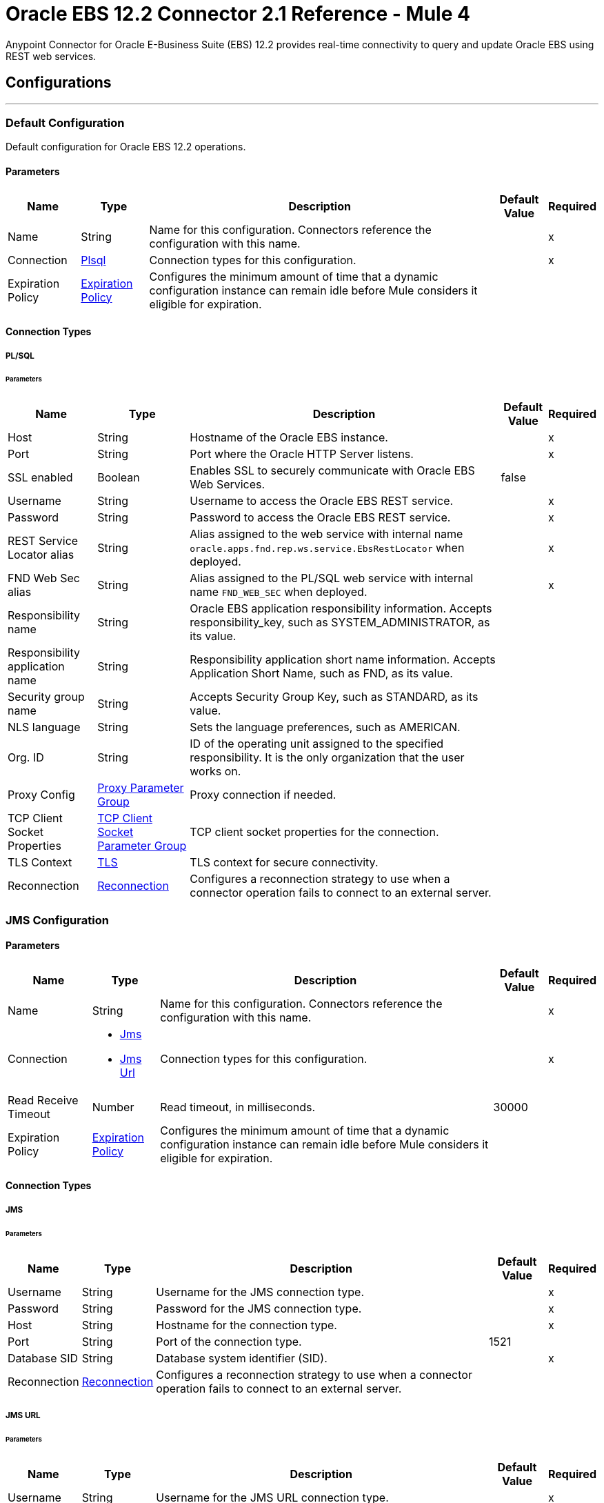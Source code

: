 = Oracle EBS 12.2 Connector 2.1 Reference - Mule 4



Anypoint Connector for Oracle E-Business Suite (EBS) 12.2 provides real-time connectivity to query and update Oracle EBS using REST web services.


== Configurations
---

[[config]]
=== Default Configuration

Default configuration for Oracle EBS 12.2 operations.

==== Parameters

[%header%autowidth.spread]
|===
| Name | Type | Description | Default Value | Required
| Name | String | Name for this configuration. Connectors reference the configuration with this name. | | x
| Connection a| <<config_plsql, Plsql>>
 | Connection types for this configuration. | | x
| Expiration Policy a| <<ExpirationPolicy>> |  Configures the minimum amount of time that a dynamic configuration instance can remain idle before Mule considers it eligible for expiration. |  |
|===

==== Connection Types

[[config_plsql]]
===== PL/SQL

====== Parameters

[%header%autowidth.spread]
|===
| Name | Type | Description | Default Value | Required
| Host a| String |  Hostname of the Oracle EBS instance. |  | x
| Port a| String |  Port where the Oracle HTTP Server listens. |  | x
| SSL enabled a| Boolean |  Enables SSL to securely communicate with Oracle EBS Web Services. |  false |
| Username a| String |  Username to access the Oracle EBS REST service. |  | x
| Password a| String |  Password to access the Oracle EBS REST service. |  | x
| REST Service Locator alias a| String |  Alias assigned to the web service with internal name `oracle.apps.fnd.rep.ws.service.EbsRestLocator` when deployed. |  | x
| FND Web Sec alias a| String |  Alias assigned to the PL/SQL web service with internal name `FND_WEB_SEC` when deployed. |  | x
| Responsibility name a| String |  Oracle EBS application responsibility information. Accepts responsibility_key, such as SYSTEM_ADMINISTRATOR, as its value. |  |
| Responsibility application name a| String |  Responsibility application short name information. Accepts Application Short Name, such as FND, as its value. |  |
| Security group name a| String |  Accepts Security Group Key, such as STANDARD, as its value. |  |
| NLS language a| String |  Sets the language preferences, such as AMERICAN. |  |
| Org. ID a| String |  ID of the operating unit assigned to the specified responsibility. It is the only organization that the user works on. |  |
| Proxy Config a| <<ProxyParameterGroup>> |  Proxy connection if needed. |  |
| TCP Client Socket Properties a| <<TcpClientSocketParameterGroup>> |  TCP client socket properties for the connection. |  |
| TLS Context a| <<Tls>> |  TLS context for secure connectivity. |  |
| Reconnection a| <<Reconnection>> |  Configures a reconnection strategy to use when a connector operation fails to connect to an external server. |  |
|===


[[jms-config]]
=== JMS Configuration

==== Parameters

[%header%autowidth.spread]
|===
| Name | Type | Description | Default Value | Required
|Name | String | Name for this configuration. Connectors reference the configuration with this name. | | x
| Connection a| * <<jms-config_jms, Jms>>
* <<jms-config_jms-url, Jms Url>>
 | Connection types for this configuration. | | x
| Read Receive Timeout a| Number | Read timeout, in milliseconds. |  30000 |
| Expiration Policy a| <<ExpirationPolicy>> |  Configures the minimum amount of time that a dynamic configuration instance can remain idle before Mule considers it eligible for expiration. |  |
|===

==== Connection Types

[[jms-config_jms]]
===== JMS

====== Parameters

[%header%autowidth.spread]
|===
| Name | Type | Description | Default Value | Required
| Username a| String | Username for the JMS connection type. |  | x
| Password a| String | Password for the JMS connection type. |  | x
| Host a| String | Hostname for the connection type. |  | x
| Port a| String | Port of the connection type. |  1521 |
| Database SID a| String | Database system identifier (SID). |  | x
| Reconnection a| <<Reconnection>> |  Configures a reconnection strategy to use when a connector operation fails to connect to an external server. |  |
|===

[[jms-config_jms-url]]
===== JMS URL

====== Parameters

[%header%autowidth.spread]
|===
| Name | Type | Description | Default Value | Required
| Username a| String | Username for the JMS URL connection type. |  | x
| Password a| String | Password for the JMS URL connection type. |  | x
| URL a| String | URL for the connection type. |  | x
| Reconnection a| <<Reconnection>> |  Configures a reconnection strategy to use when a connector operation fails to connect to an external server. |  |
|===

== Associated Operations
* <<invokePlSqlRestService, Invoke PL/SQL REST Service>>

== Associated Sources
* <<BusinessEventsSource, Business Events Source>>


== Operations

[[invokePlSqlRestService]]
=== Invoke PL/SQL REST Service
`<oracle-ebs122:invoke-pl-sql-rest-service>`

==== Parameters

[%header%autowidth.spread]
|===
| Name | Type | Description | Default Value | Required
| Configuration | String | Name of the configuration to use. | | x
| Input a| Binary |  |  #[payload] |
| Streaming Strategy a| * <<repeatable-in-memory-stream>>
* <<repeatable-file-store-stream>>
* non-repeatable-stream |  Configures how Mule processes streams. The default is to use repeatable streams. |  |
| PL/SQL a| String |  PL/SQL name. |  | x
| Operation a| String |  Operation to execute. |  | x
| Target Variable a| String |  Name of the variable that stores the operation's output. |  |
| Target Value a| String |  Expression that evaluates the operation's output. The outcome of the expression is stored in the *Target Variable* field. |  #[payload] |
| Reconnection Strategy a| * <<reconnect>>
* <<reconnect-forever>> |  A retry strategy in case of connectivity errors. |  |
|===

==== Output
[%autowidth.spread]
|===
|Type |Binary
|===

=== For Configurations
* <<config, Default Configuration>>

==== Throws
* ORACLE-EBS122:UNKNOWN
* ORACLE-EBS122:BAD_REQUEST
* ORACLE-EBS122:METADATA_ERROR
* ORACLE-EBS122:RETRY_EXHAUSTED
* ORACLE-EBS122:JMS
* ORACLE-EBS122:CONNECTIVITY
* ORACLE-EBS122:UNAUTHORIZED
* ORACLE-EBS122:INTERNAL_SERVER_ERROR
* ORACLE-EBS122:REQUEST_FAILED
* ORACLE-EBS122:FORBIDDEN
* ORACLE-EBS122:XML_PARSING


== Sources

[[BusinessEventsSource]]
=== Business Events Source
`<oracle-ebs122:business-events-source>`

[NOTE]
The *Business Events Source* does not filter the incoming events. The user must filter the events after they arrive at the source. +
The *Consume* operation in Oracle’s Advanced Queuing API library, which the connector uses to connect with EBS, may override the `AQ$_WF_BPEL_QTAB_S` field in the subscriber table. The *Business Events Source* calls the *Consume* operation internally.


==== Parameters

[%header%autowidth.spread]
|===
| Name | Type | Description | Default Value | Required
| Configuration | String | Name of the configuration to use. | | x
| Durable Subscription a| Boolean |  Set this value to `true` to create a durable subscription for the topic. |  false |
| Subscription Name a| String |  Name of the durable subscription. |  muleBusinessEvents |
| Primary Node Only a| Boolean | Determines whether to execute this source on only the primary node when running Mule instances in a cluster. |  |
| Redelivery Policy a| <<RedeliveryPolicy>> | Configures the redelivery policy for executing requests that generate errors. You can add a redelivery policy to any source in a flow. |  |
| Reconnection Strategy a| * <<reconnect>>
* <<reconnect-forever>> |  A retry strategy in case of connectivity errors. |  |
|===

==== Output
[%autowidth.spread]
|===
|Type |<<Event>>
| Attributes Type a| Any
|===

=== For Configurations
* <<jms-config, JMS Configuration>>


== Types

[[ProxyParameterGroup]]
=== Proxy Parameter Group

[%header,cols="20s,25a,30a,15a,10a"]
|===
| Field | Type | Description | Default Value | Required
| Host a| String | Host for the type. |  |
| Port a| Number | Port of the type. |  |
| Username a| String | Username for the type. |  |
| Password a| String | Password for the type. |  |
|===

[[TcpClientSocketParameterGroup]]
=== TCP Client Socket Parameter Group

[%header,cols="20s,25a,30a,15a,10a"]
|===
| Field | Type | Description | Default Value | Required
| Send Buffer Size a| Number |  |  |
| Receive Buffer Size a| Number |  |  |
| Client Timeout a| Number |  |  |
| Send Tcp No Delay a| Boolean |  | true |
| Linger a| Number |  |  |
| Keep Alive a| Boolean |  | false |
| Connection Timeout a| Number |  | 30000 |
|===

[[Tls]]
=== TLS

Configures TLS to provide secure communications for the Mule app.

[%header,cols="20s,25a,30a,15a,10a"]
|===
| Field | Type | Description | Default Value | Required
| Enabled Protocols a| String | Comma-separated list of protocols enabled for this context. |  |
| Enabled Cipher Suites a| String | Comma-separated list of cipher suites enabled for this context. |  |
| Trust Store a| <<TrustStore>> | Configures the TLS truststore. |  |
| Key Store a| <<KeyStore>> | Configures the TLS keystore. |  |
| Revocation Check a| * <<standard-revocation-check>>
* <<custom-ocsp-responder>>
* <<crl-file>> | Configures how to validate certificates. |  |
|===

[[TrustStore]]
=== Truststore

Configures the truststore for TLS.

[%header,cols="20s,25a,30a,15a,10a"]
|===
| Field | Type | Description | Default Value | Required
| Path a| String | Path to the truststore. Mule resolves the path relative to the current classpath and file system, if possible. |  |
| Password a| String | Password used to protect the truststore. |  |
| Type a| String | Type of truststore. |  |
| Algorithm a| String | Encryption algorithm that the truststore uses. |  |
| Insecure a| Boolean | If `true`, Mule stops performing certificate validations. Settig this to `true` can make connections vulnerable to attacks. |  |
|===

[[KeyStore]]
=== Keystore

Configures the keystore for the TLS protocol. The keystore you generate contains a private key and a public certificate.

[%header,cols="20s,25a,30a,15a,10a"]
|===
| Field | Type | Description | Default Value | Required
| Path a| String | Path to the keystore. Mule resolves the path relative to the current classpath and file system, if possible. |  |
| Type a| String | Type of keystore used. |  |
| Alias a| String | Alias of the key to use when the keystore contains multiple private keys. By default, Mule uses the first key in the file. |  |
| Key Password a| String | Password used to protect the private key. |  |
| Password a| String | Password used to protect the keystore. |  |
| Algorithm a| String | Encryption algorithm that the keystore uses. |  |
|===

[[standard-revocation-check]]
=== Standard Revocation Check

Configures standard revocation checks for TLS certificates.

[%header,cols="20s,25a,30a,15a,10a"]
|===
| Field | Type | Description | Default Value | Required
| Only End Entities a| Boolean |
Which elements to verify in the certificate chain:

* `true`
+
Verify only the last element in the certificate chain.

* `false`
+
Verify all elements in the certificate chain.
|  |
| Prefer Crls a| Boolean |
How to check certificate validity:

* `true`
+
Check the Certification Revocation List (CRL) for certificate validity.

* `false`
+
Use the Online Certificate Status Protocol (OCSP) to check certificate validity.
|  |
| No Fallback a| Boolean |
Whether to use the secondary method to check certificate validity:

* `true`
+
Use the method that wasn't specified in the *Prefer Crls* field to check certificate validity.

* `false`
+
Do not use the secondary method to check certificate validity.
|  |
| Soft Fail a| Boolean |
What to do if the revocation server can't be reached or is busy:

* `true`
+
Avoid verification failure.

* `false`
+
Allow the verification to fail.
|  |
|===

[[custom-ocsp-responder]]
=== Custom OCSP Responder

Configures a custom OCSP responder for certification revocation checks.

[%header,cols="20s,25a,30a,15a,10a"]
|===
| Field | Type | Description | Default Value | Required
| Url a| String | URL of the OCSP responder. |  |
| Cert Alias a| String | Alias of the signing certificate for the OCSP response. If specified, the alias must be in the truststore. |  |
|===

[[crl-file]]
=== CRL File

Specifies the location of the certification revocation list (CRL) file.

[%header,cols="20s,25a,30a,15a,10a"]
|===
| Field | Type | Description | Default Value | Required
| Path a| String | Path to the CRL file. |  |
|===

[[Reconnection]]
=== Reconnection

Configures a reconnection strategy for an operation.

[%header,cols="20s,25a,30a,15a,10a"]
|===
| Field | Type | Description | Default Value | Required
| Fails Deployment a| Boolean |
What to do if, when an app is deployed, a connectivity test does not pass after exhausting the associated reconnection strategy:

* `true`
+
Allow the deployment to fail.

* `false`
+
Ignore the results of the connectivity test.
|  |
| Reconnection Strategy a| * <<reconnect>>
* <<reconnect-forever>> | Reconnection strategy to use. |  |
|===

[[reconnect]]
=== Reconnect

Configures a standard reconnection strategy, which specifies how often to reconnect and how many reconnection attempts the connector source or operation can make.

[%header,cols="20s,25a,30a,15a,10a"]
|===
| Field | Type | Description | Default Value | Required
| Frequency a| Number | How often to attempt to reconnect, in milliseconds. |  |
| Count a| Number | How many reconnection attempts the Mule app can make. |  |
|===

[[reconnect-forever]]
=== Reconnect Forever

Configures a forever reconnection strategy by which the connector operation source or operation attempts to reconnect at a specified frequency for as long as the Mule app runs.

[%header,cols="20s,25a,30a,15a,10a"]
|===
| Field | Type | Description | Default Value | Required
| Frequency a| Number | How often the Mule app attempts to reconnect to the remote service or API, in milliseconds. |  |
|===

[[ExpirationPolicy]]
=== Expiration Policy

Configures the minimum amount of time that a dynamic configuration instance can remain idle before Mule considers it eligible for expiration.

[%header,cols="20s,25a,30a,15a,10a"]
|===
| Field | Type | Description | Default Value | Required
| Max Idle Time a| Number | A scalar time value for the maximum amount of time a dynamic configuration instance should be allowed to be idle before it is considered eligible for expiration. |  |
| Time Unit a| Enumeration, one of:

** NANOSECONDS
** MICROSECONDS
** MILLISECONDS
** SECONDS
** MINUTES
** HOURS
** DAYS | Time unit for the *Max Idle Time* field. |  |
|===

[[repeatable-in-memory-stream]]
=== Repeatable In Memory Stream

Configures the in-memory streaming strategy by which the request fails if the data exceeds the buffer size. Always run performance tests to find the optimal buffer size for your specific use case.

[%header,cols="20s,25a,30a,15a,10a"]
|===
| Field | Type | Description | Default Value | Required
| Initial Buffer Size a| Number | Initial amount of memory to allocate to the memory stream. If the stream data exceeds this value, the buffer expands by *Buffer Size Increment*, with an upper limit of *Max In Memory Size value*. |  |
| Buffer Size Increment a| Number | Amount by which the buffer size expands if it exceeds its initial size. Setting a value of `0` or lower specifies that the buffer can't expand. |  |
| Max Buffer Size a| Number | Maximum size of the buffer. If the buffer size exceeds this value, Mule raises a `STREAM_MAXIMUM_SIZE_EXCEEDED` error. A value of less than or equal to `0` means no limit. |  |
| Buffer Unit a| Enumeration, one of:

** BYTE
** KB
** MB
** GB | Unit for the *Initial Buffer Size*, *Buffer Size Increment*, and *Buffer Unit* fields. |  |
|===

[[repeatable-file-store-stream]]
=== Repeatable File Store Stream

Configures the repeatable file-store streaming strategy by which Mule keeps a portion of the stream content in memory. If the stream content is larger than the configured buffer size, Mule backs up the buffer’s content to disk and then clears the memory.

[%header,cols="20s,25a,30a,15a,10a"]
|===
| Field | Type | Description | Default Value | Required
| In Memory Size a| Number |
Maximum amount of memory that the stream can use for data. If the amount of memory exceeds this value, Mule buffers the content to disk. To optimize performance:

* Configure a larger buffer size to avoid the number of times Mule needs to write the buffer on disk. This increases performance, but it also limits the number of concurrent requests your application can process, because it requires additional memory.

* Configure a smaller buffer size to decrease memory load at the expense of response time.
 |  |
| Buffer Unit a| Enumeration, one of:

** BYTE
** KB
** MB
** GB | Unit for the *In Memory Size* field. |  |
|===

[[Event]]
=== Event

[%header,cols="20s,25a,30a,15a,10a"]
|===
| Field | Type | Description | Default Value | Required
| Correlation Id a| String | Correlation ID for a message. The value set for the correlation ID is used as the item key. |  |
| Error Message a| String | Determines if errors occur when processing the event. |  |
| Error Stack a| String | Locates the source of an error. |  |
| Error Subscription a| Binary | Subscription that was executed when an error is thrown. |  |
| Event Data a| String | Data that describes what occurs in the event. |  |
| Event Key a| String | Unique identifier for the instance of the event. |  |
| Event Name a| String | Name of the event. |  |
| From Agent a| <<Agent>> | Agent from which the event is sent. It is initially set to `null` for locally raised events. |  |
| Parameter List a| Object | List of parameters and their values. |  |
| Priority a| Number | Describes the priority of the message recipient dequeuing the message. `1` corresponds to a high priority while `99` corresponds to a low priority. |  |
| Receive Date a| DateTime | Shows the date and time of when the message is dequeued by an agent listener. |  |
| Send Date a| DateTime | Represents the date and time when the message can be dequeued. |  |
| To Agent a| <<Agent>> | Agent to which the event is sent. |  |
|===

[[Agent]]
=== Agent

[%header,cols="20s,25a,30a,15a,10a"]
|===
| Field | Type | Description | Default Value | Required
| Name a| String | Name of the agent. |  |
| System a| String | System where the agent is located. |  |
|===

[[RedeliveryPolicy]]
=== Redelivery Policy

Configures the redelivery policy for executing requests that generate errors. You can add a redelivery policy to any source in a flow.

[%header,cols="20s,25a,30a,15a,10a"]
|===
| Field | Type | Description | Default Value | Required
| Max Redelivery Count a| Number | Maximum number of times that a delivered request can be processed unsuccessfully before returning a REDELIVERY_EXHAUSTED error. |  |
| Use Secure Hash a| Boolean | If `true`, Mule uses a secure hash algorithm to identify a redelivered message. |  |
| Message Digest Algorithm a| String | Secure hashing algorithm to use if the *Use Secure Hash* field is `true`. If the payload of the message is a Java object, Mule ignores this value and returns the value that the payload’s `hashCode()` returned. |  |
| Id Expression a| String | One or more expressions that determine when a message was redelivered. This property can be set only if the *Use Secure Hash* field is `false`. |  |
| Object Store a| Object Store | Configures the object store that stores the redelivery counter for each message. |  |
|===
